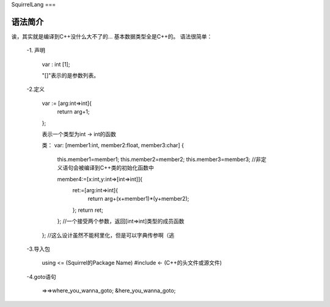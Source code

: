 SquirrelLang
===

语法简介
----

诶，其实就是编译到C++没什么大不了的...
基本数据类型全是C++的。
语法很简单：

  -1. 声明

      var : int [1];

      "[]"表示的是参数列表。
  -2.定义

      var := [arg:int=>int]{
          return arg+1;
      };

      表示一个类型为int -> int的函数

      类：
      var: [member1:int, member2:float, member3:char]
      {
        this.member1=member1;
        this.member2=member2;
        this.member3=member3;  //非定义语句会被编译到C++类的初始化函数中

        member4:=[x:int,y:int=>[int=>int]]{
            ret:=[arg:int=>int]{
                return arg+(x+member1)*(y+member2);
            };
            return ret;
        }; //一个接受两个参数，返回[int=>int]类型的成员函数
      };
      //这么设计虽然不能柯里化，但是可以字典传参啊（逃
  -3.导入包
  
      using <= (Squirrel的Package Name)
      #include <- (C++的头文件或源文件)
  -4.goto语句

      =>=>where_you_wanna_goto;
      &here_you_wanna_goto;
